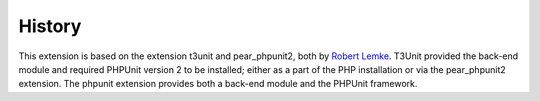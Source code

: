 ﻿

.. ==================================================
.. FOR YOUR INFORMATION
.. --------------------------------------------------
.. -*- coding: utf-8 -*- with BOM.

.. ==================================================
.. DEFINE SOME TEXTROLES
.. --------------------------------------------------
.. role::   underline
.. role::   typoscript(code)
.. role::   ts(typoscript)
   :class:  typoscript
.. role::   php(code)


History
^^^^^^^

This extension is based on the extension t3unit and pear\_phpunit2,
both by `Robert Lemke <http://robertlemke.de/en/home.html>`_. T3Unit
provided the back-end module and required PHPUnit version 2 to be
installed; either as a part of the PHP installation or via the
pear\_phpunit2 extension. The phpunit extension provides both a
back-end module and the PHPUnit framework.

